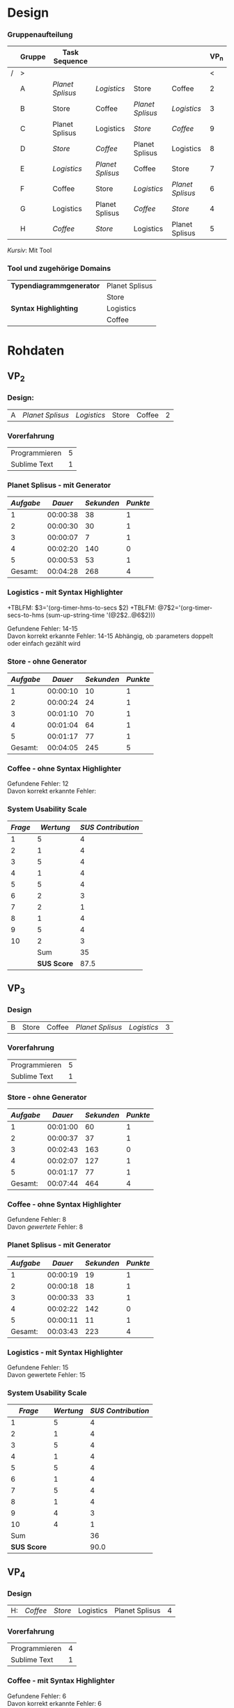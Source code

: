 #+LATEX_CLASS: article
#+OPTIONS: author:nil toc:nil num:nil
#+LaTeX_CLASS_OPTIONS: [a4paper,12pt]
#+LaTeX_HEADER: \usepackage[]{keystroke}
#+LaTeX_HEADER: \pagenumbering{gobble}
#+LATEX_HEADER: \usepackage[ngerman]{babel}
#+LANGUAGE: de
#+TITLE: 
#+DATE: 
#+BABEL: :session *R* :cache yes :results output graphics :exports both :tangle yes 

* Design
*** Gruppenaufteilung
#+NAME: order
|   | *Gruppe* | *Task Sequence* |                  |                  |                  | *VP_n* |
|---+----------+------------------+------------------+------------------+------------------+--------|
| / | >        |                  |                  |                  |                  |      < |
|   | A        | /Planet Splisus/ | /Logistics/      | Store            | Coffee           |      2 |
|   | B        | Store            | Coffee           | /Planet Splisus/ | /Logistics/      |      3 |
|   | C        | Planet Splisus   | Logistics        | /Store/          | /Coffee/         |      9 |
|   | D        | /Store/          | /Coffee/         | Planet Splisus   | Logistics        |      8 |
|   | E        | /Logistics/      | /Planet Splisus/ | Coffee           | Store            |      7 |
|   | F        | Coffee           | Store            | /Logistics/      | /Planet Splisus/ |      6 |
|   | G        | Logistics        | Planet Splisus   | /Coffee/         | /Store/          |      4 |
|   | H        | /Coffee/         | /Store/          | Logistics        | Planet Splisus   |      5 |

/Kursiv/: Mit Tool

*** Tool und zugehörige Domains
| *Typendiagrammgenerator* | Planet Splisus |
|                          | Store          |
|--------------------------+----------------|
| *Syntax Highlighting*    | Logistics      |
|                          | Coffee         |

\newpage
* Rohdaten
** Code                                                            :noexport:
#+BEGIN_SRC emacs-lisp
  (defun org-timer-hms-to-secs (hms)
    "Convert h:mm:ss string to an integer time.
        If the string starts with a minus sign, the integer will be negative."
    (if (not (string-match
              "\\([-+]?[0-9]+\\):\\([0-9]\\{2\\}\\):\\([0-9]\\{2\\}\\)"
              hms))
        0
      (let* ((h (string-to-number (match-string 1 hms)))
             (m (string-to-number (match-string 2 hms)))
             (s (string-to-number (match-string 3 hms)))
             (sign (equal (substring (match-string 1 hms) 0 1) "-")))
        (setq h (abs h))
        (* (if sign -1 1) (+ s (* 60 (+ m (* 60 h))))))))
  
  (defun org-timer-secs-to-hms (s)
    "Convert integer S into h:mm:ss.
        If the integer is negative, the string will start with \"-\"."
    (let (sign m h)
      (setq sign (if (< s 0) "-" "")
            s (abs s)
            m (/ s 60) s (- s (* 60 m))
            h (/ m 60) m (- m (* 60 h)))
      (format "%s%d:%02d:%02d" sign h m s)))
    
  (defun apply-to-first (l)
    (org-time-string-to-seconds (first l)))
  
  (defun my-map (fun ls)
    (if ls
        (cons (funcall fun (car ls))
              (my-map fun (cdr ls)))
        (first ls)))
  
  (defun adda (ls)
    (apply '+ (mapcon '1+ ls)))
  
  (defun convert-and-add (x y)
    "Convert y to seconds and add to x"
    (+ (string-to-number x) (org-time-string-to-seconds y)))
  
  (defun sum-up-string-time (ls)
    "Convert a list of h:mm:ss to seconds, add the seconds
        and reconvert to h:mm:ss"
    (if ls
        (+ (org-time-string-to-seconds (car ls))
           (sum-up-string-time (cdr ls)))
      0))
  
  (defun mean (&rest ls)
    "Calculate the mean of a list of numbers"
    (/ (* (apply '+ ls) 1.0)
       (length ls)))
  
  
        
#+End_SRC

#+RESULTS:
: mean
** Template                                                        :noexport:
*** Design:
| X: | /Planet Splisus/ | /Logistics/ | /Store/ | /Coffee/ |

*** Planet Splisus - mit/ohne Generator
| /Aufgabe/ | /Dauer/ | /Sekunden/ | /Punkte/ | Kommentar |
|-----------+---------+------------+----------+-----------|
|         1 |         |          0 |          |           |
|         2 |         |          0 |          |           |
|         3 |         |          0 |          |           |
|         4 |         |          0 |          |           |
|         5 |         |          0 |          |           |
|-----------+---------+------------+----------+-----------|
| /Gesamt/: |         |          0 |        0 |           |
#+TBLFM: $3=$2;t
#+TBLFM: @7$2=vsum(@2$2..@6$2);T
#+TBLFM: @7$3='(+ @2$3..@6$3);N
#+TBLFM: @7$4='(+ @2$4..@6$4);N
*** Logistics - mit/ohne Syntax Highlighter

Gefundene Fehler:  \\
Davon korrekt erkannte Fehler:

*** Store - mit/ohne Generator
| /Aufgabe/ | /Dauer/ | /Sekunden/ | /Punkte/ | Kommentar |
|-----------+---------+------------+----------+-----------|
|         1 |         |          0 |          |           |
|         2 |         |          0 |          |           |
|         3 |         |          0 |          |           |
|         4 |         |          0 |          |           |
|         5 |         |          0 |          |           |
|-----------+---------+------------+----------+-----------|
| /Gesamt/: |         |          0 |        0 |           |
#+TBLFM: $3=$2;t
#+TBLFM: @7$2=vsum(@2$2..@6$2);T
#+TBLFM: @7$3='(+ @2$3..@6$3);N
#+TBLFM: @7$4='(+ @2$4..@6$4);N
*** Coffee - mit/ohne Syntax Highlighter

Gefundene Fehler: \\
Davon korrekt erkannte Fehler: 

*** System Usability Scale

#+PLOT: :title "SUS" :with histograms
|     /Frage/ | /Wertung/ | /SUS Contribution/ |
|-------------+-----------+--------------------|
|           1 |           |                 -1 |
|           2 |           |                  5 |
|           3 |           |                 -1 |
|           4 |           |                  5 |
|           5 |           |                 -1 |
|           6 |           |                  5 |
|           7 |           |                 -1 |
|           8 |           |                  5 |
|           9 |           |                 -1 |
|          10 |           |                  5 |
|-------------+-----------+--------------------|
|         Sum |           |                  4 |
| *SUS Score* |           |                10. |
#+TBLFM: @2$3=@2$2-1::@3$3=5-@3$2::@4$3=@4$2-1::@5$3=5-@5$2::@6$3=@6$2-1::@7$3=5-@7$2::@8$3=@8$2-1::@9$3=5-@9$2::@10$3=@10$2-1::@11$3=5-@11$2::@12$3=vsum(@2$3..@11$3)::@13$3=@12*2.5
\newpage
 :exports none
** VP_2
*** Design:
| A | /Planet Splisus/ | /Logistics/ | Store | Coffee | 2 |

*** Vorerfahrung
| Programmieren | 5 |
| Sublime Text  | 1 |

*** Planet Splisus - mit Generator

#+NAME: vp2-splisus-tool
| /Aufgabe/ |  /Dauer/ | /Sekunden/ | /Punkte/ |
|-----------+----------+------------+----------|
|         1 | 00:00:38 |         38 |        1 |
|         2 | 00:00:30 |         30 |        1 |
|         3 | 00:00:07 |          7 |        1 |
|         4 | 00:02:20 |        140 |        0 |
|         5 | 00:00:53 |         53 |        1 |
|-----------+----------+------------+----------|
|   Gesamt: | 00:04:28 |        268 |        4 |
#+TBLFM: $3=$2;t
#+TBLFM: @7$2=vsum(@2$2..@6$2);T
#+TBLFM: @7$3='(+ @2$3..@6$3);N
#+TBLFM: @7$4='(+ @2$4..@6$4);N

*** Logistics - mit Syntax Highlighter

+TBLFM: $3='(org-timer-hms-to-secs $2)
+TBLFM: @7$2='(org-timer-secs-to-hms (sum-up-string-time '(@2$2..@6$2)))

Gefundene Fehler: 14-15 \\
Davon korrekt erkannte Fehler: 14-15
Abhängig, ob :parameters doppelt oder einfach gezählt wird

*** Store - ohne Generator
#+NAME: vp2-store-no-tool
| /Aufgabe/ |  /Dauer/ | /Sekunden/ | /Punkte/ |
|-----------+----------+------------+----------|
|         1 | 00:00:10 |         10 |        1 |
|         2 | 00:00:24 |         24 |        1 |
|         3 | 00:01:10 |         70 |        1 |
|         4 | 00:01:04 |         64 |        1 |
|         5 | 00:01:17 |         77 |        1 |
|-----------+----------+------------+----------|
|   Gesamt: | 00:04:05 |        245 |        5 |
#+TBLFM: $3=$2;t
#+TBLFM: @7$2=vsum(@2$2..@6$2);T
#+TBLFM: @7$3='(+ @2$3..@6$3);N
#+TBLFM: @7$4='(+ @2$4..@6$4);N

*** Coffee - ohne Syntax Highlighter

Gefundene Fehler: 12 \\
Davon korrekt erkannte Fehler: 

*** System Usability Scale

#+PLOT: :title "SUS" :with histograms
| /Frage/ |   /Wertung/ | /SUS Contribution/ |
|---------+-------------+--------------------|
|       1 |           5 |                  4 |
|       2 |           1 |                  4 |
|       3 |           5 |                  4 |
|       4 |           1 |                  4 |
|       5 |           5 |                  4 |
|       6 |           2 |                  3 |
|       7 |           2 |                  1 |
|       8 |           1 |                  4 |
|       9 |           5 |                  4 |
|      10 |           2 |                  3 |
|---------+-------------+--------------------|
|         |         Sum |                 35 |
|         | *SUS Score* |               87.5 |
#+TBLFM: @12$3=vsum(@2$3..@11$3);N::@13$3=@12$3*2.5::$3='(if (oddp $1) (- $2 1) (- 5 $2));N

\newpage

** VP_3
*** Design
| B | Store | Coffee | /Planet Splisus/ | /Logistics/ | 3 |
*** Vorerfahrung
| Programmieren | 5 |
| Sublime Text  | 1 |

*** Store - ohne Generator
#+NAME: vp3-store-no-tool
| /Aufgabe/ |  /Dauer/ | /Sekunden/ | /Punkte/ |
|-----------+----------+------------+----------|
|         1 | 00:01:00 |         60 |        1 |
|         2 | 00:00:37 |         37 |        1 |
|         3 | 00:02:43 |        163 |        0 |
|         4 | 00:02:07 |        127 |        1 |
|         5 | 00:01:17 |         77 |        1 |
|-----------+----------+------------+----------|
|   Gesamt: | 00:07:44 |        464 |        4 |
#+TBLFM: $3=$2;t
#+TBLFM: @7$2=vsum(@2$2..@6$2);T
#+TBLFM: @7$3='(+ @2$3..@6$3);N
#+TBLFM: @7$4='(+ @2$4..@6$4);N

*** Coffee - ohne Syntax Highlighter
Gefundene Fehler: 8 \\
Davon /gewertete/ Fehler: 8

*** Planet Splisus - mit Generator
#+NAME: vp3-splisus-tool
| /Aufgabe/ |  /Dauer/ | /Sekunden/ | /Punkte/ |
|-----------+----------+------------+----------|
|         1 | 00:00:19 |         19 |        1 |
|         2 | 00:00:18 |         18 |        1 |
|         3 | 00:00:33 |         33 |        1 |
|         4 | 00:02:22 |        142 |        0 |
|         5 | 00:00:11 |         11 |        1 |
|-----------+----------+------------+----------|
|   Gesamt: | 00:03:43 |        223 |        4 |
#+TBLFM: $3=$2;t
#+TBLFM: @7$2=vsum(@2$2..@6$2);T
#+TBLFM: @7$3='(+ @2$3..@6$3);N
#+TBLFM: @7$4='(+ @2$4..@6$4);N

*** Logistics - mit Syntax Highlighter
Gefundene Fehler: 15 \\
Davon gewertete Fehler: 15
\newpage
*** System Usability Scale

#+PLOT: :title "SUS" :with histograms
|     /Frage/ | /Wertung/ | /SUS Contribution/ |
|-------------+-----------+--------------------|
|           1 |         5 |                  4 |
|           2 |         1 |                  4 |
|           3 |         5 |                  4 |
|           4 |         1 |                  4 |
|           5 |         5 |                  4 |
|           6 |         1 |                  4 |
|           7 |         5 |                  4 |
|           8 |         1 |                  4 |
|           9 |         4 |                  3 |
|          10 |         4 |                  1 |
|-------------+-----------+--------------------|
|         Sum |           |                 36 |
| *SUS Score* |           |               90.0 |
#+TBLFM: @12$3='(+ @2$3..@11$3);N::@13$3='(* 2.5 @12$3);N::$3='(if (oddp $1) (- $2 1) (- 5 $2));N

\newpage
** VP_4
*** Design

| H: | /Coffee/ | /Store/ | Logistics | Planet Splisus | 4 |
*** Vorerfahrung
| Programmieren | 4 |
| Sublime Text  | 1 |
*** Coffee - mit Syntax Highlighter
Gefundene Fehler: 6\\
Davon korrekt erkannte Fehler: 6

*** Store - mit Generator
#+NAME: vp4-store-tool
| /Aufgabe/ |  /Dauer/ | /Sekunden/ | /Punkte/ |
|-----------+----------+------------+----------|
|         1 | 00:00:19 |         19 |        1 |
|         2 | 00:00:15 |         15 |        1 |
|         3 | 00:01:01 |         61 |        1 |
|         4 | 00:02:28 |        148 |        1 |
|         5 | 00:01:07 |         67 |        1 |
|-----------+----------+------------+----------|
|   Gesamt: | 00:05:10 |        310 |        5 |
#+TBLFM: $3=$2;t
#+TBLFM: @7$2=vsum(@2$2..@6$2);T
#+TBLFM: @7$3='(+ @2$3..@6$3);N
#+TBLFM: @7$4='(+ @2$4..@6$4);N

*** Logistics - ohne Syntax Highlighter
Gefundene Fehler: 5 \\
Davon korrekt erkannte Fehler: 5

*** Planet Splisus - ohne Generator
#+NAME: vp4-splisus-no-tool
| /Aufgabe/ |  /Dauer/ | /Sekunden/ | /Punkte/ |
|-----------+----------+------------+----------|
|         1 | 00:00:35 |         35 |        1 |
|         2 | 00:02:04 |        124 |        1 |
|         3 | 00:00:28 |         28 |        1 |
|         4 | 00:01:26 |         86 |        1 |
|         5 | 00:00:56 |         56 |        1 |
|-----------+----------+------------+----------|
|   Gesamt: | 00:05:29 |        329 |        5 |
#+TBLFM: $3=$2;t
#+TBLFM: @7$2=vsum(@2$2..@6$2);T
#+TBLFM: @7$3='(+ @2$3..@6$3);N
#+TBLFM: @7$4='(+ @2$4..@6$4);N

*** System Usability Scale

#+PLOT: :title "SUS" :with histograms
|     /Frage/ | /Wertung/ | /SUS Contribution/ |
|-------------+-----------+--------------------|
|           1 |         5 |                  4 |
|           2 |         1 |                  4 |
|           3 |         4 |                  3 |
|           4 |         1 |                  4 |
|           5 |         5 |                  4 |
|           6 |         2 |                  3 |
|           7 |         5 |                  4 |
|           8 |         1 |                  4 |
|           9 |         4 |                  3 |
|          10 |         2 |                  3 |
|-------------+-----------+--------------------|
|         Sum |           |                 36 |
| *SUS Score* |           |             #ERROR |

#+TBLFM: @2$3=@2$2-1::@3$3=5-@3$2::@4$3=@4$2-1::@5$3=5-@5$2::@6$3=@6$2-1::@7$3=5-@7$2::@8$3=@8$2-1::@9$3=5-@9$2::@10$3=@10$2-1::@11$3=5-@11$2::@13$3=(* 2.5 @12$3)

\newpage
** VP_5
*** Design
| H | /Coffee/ | /Store/ | Logistics | Planet Splisus | 5 |
*** Vorerfahrung
| Programmieren | 5 |
| Sublime Text  | 1 |

*** Coffee - mit Syntax Highlighter
Gefundene Fehler: 9\\
Davon korrekt erkannte Fehler: 8
\newpage

*** Store - mit Generator
#+NAME: vp5-store-tool
| /Aufgabe/ |  /Dauer/ | /Sekunden/ | /Punkte/ | Kommentar             |
|-----------+----------+------------+----------+-----------------------|
|         1 | 00:00:33 |         33 |        1 |                       |
|         2 | 00:00:46 |         46 |        1 |                       |
|         3 | 00:00:37 |         37 |        0 |                       |
|         4 | 00:00:48 |         48 |        1 | unrealistisch schnell |
|         5 | 00:02:59 |        179 |        1 |                       |
|-----------+----------+------------+----------+-----------------------|
| /Gesamt/: | 00:05:43 |        343 |        4 |                       |
#+TBLFM: $3=$2;t
#+TBLFM: @7$2=vsum(@2$2..@6$2);T
#+TBLFM: @7$3='(+ @2$3..@6$3);N
#+TBLFM: @7$4='(+ @2$4..@6$4);N

*** Logistics - ohne Syntax Highlighter
Gefundene Fehler: 8\\
Davon korrekt erkannte Fehler: 8

*** Planet Splisus - ohne Generator
#+NAME: vp5-splisus-no-tool
| /Aufgabe/ |  /Dauer/ | /Sekunden/ | /Punkte/ | Kommentar             |
|-----------+----------+------------+----------+-----------------------|
|         1 | 00:00:50 |         50 |        1 |                       |
|         2 | 00:00:22 |         22 |        1 |                       |
|         3 | 00:00:36 |         36 |        1 |                       |
|         4 | 00:00:34 |         34 |        1 | unrealistisch schnell |
|         5 | 00:02:53 |        173 |        1 |                       |
|-----------+----------+------------+----------+-----------------------|
| /Gesamt/: | 00:05:15 |        315 |        5 |                       |
#+TBLFM: $3=$2;t
#+TBLFM: @7$2=vsum(@2$2..@6$2);T
#+TBLFM: @7$3='(+ @2$3..@6$3);N
#+TBLFM: @7$4='(+ @2$4..@6$4);N
\newpage
** VP_6
*** Design:
| F | Coffee | Store | /Logistics/ | /Planet Splisus/ | 6 |

*** Vorerfahrung
| Programmieren | 3 |
| Sublime Text  | 1 |

*** Coffee - ohne Syntax Highlighter

Gefundene Fehler: 9\\
Davon korrekt erkannte Fehler: 8

*** Store - ohne Generator
#+NAME: vp6-store-no-tool
| /Aufgabe/ |  /Dauer/ | /Sekunden/ | /Punkte/ | Kommentar             |
|-----------+----------+------------+----------+-----------------------|
|         1 | 00:00:15 |         15 |        1 |                       |
|         2 | 00:00:32 |         32 |        1 |                       |
|         3 | 00:04:58 |        298 |        1 |                       |
|         4 | 00:02:04 |        124 |        0 | Zeile hat gefehlt     |
|         5 | 00:01:25 |         85 |        1 | + 5 Sek. wg. Stoppuhr |
|-----------+----------+------------+----------+-----------------------|
| /Gesamt/: | 00:09:09 |        549 |        0 |                       |
#+TBLFM: $3=$2;t
#+TBLFM: @7$2=vsum(@2$2..@6$2);T
#+TBLFM: @7$3='(+ @2$3..@6$3);N
#+TBLFM: @7$4='(+ @2$4..@6$4);N

*** Logistics - mit Syntax Highlighter

Gefundene Fehler:  8\\
Davon korrekt erkannte Fehler: 7

*** Planet Splisus - mit Generator
#+NAME: vp6-splisus-tool
| /Aufgabe/ |  /Dauer/ | /Sekunden/ | /Punkte/ | Kommentar |
|-----------+----------+------------+----------+-----------|
|         1 | 00:00:14 |         14 |        1 |           |
|         2 | 00:00:35 |         35 |        1 |           |
|         3 | 00:00:33 |         33 |        1 |           |
|         4 | 00:00:34 |         34 |        0 |           |
|         5 | 00:00:34 |         34 |        1 |           |
|-----------+----------+------------+----------+-----------|
| /Gesamt/: | 00:02:30 |        150 |        4 |           |
#+TBLFM: $3=$2;t
#+TBLFM: @7$2=vsum(@2$2..@6$2);T
#+TBLFM: @7$3='(+ @2$3..@6$3);N
#+TBLFM: @7$4='(+ @2$4..@6$4);N

*** System Usability Scale

#+PLOT: :title "SUS" :with histograms
|     /Frage/ | /Wertung/ | /SUS Contribution/ |
|-------------+-----------+--------------------|
|           1 |         4 |                  3 |
|           2 |         1 |                  4 |
|           3 |         4 |                  3 |
|           4 |         2 |                  3 |
|           5 |         4 |                  3 |
|           6 |         1 |                  4 |
|           7 |         5 |                  4 |
|           8 |         1 |                  4 |
|           9 |         4 |                  3 |
|          10 |         3 |                  2 |
|-------------+-----------+--------------------|
|         Sum |           |                 33 |
| *SUS Score* |           |               82.5 |
#+TBLFM: @12$3=vsum(@2$3..@11$3);N::@13$3=@12$3*2.5::$3='(if (oddp $1) (- $2 1) (- 5 $2));N
\newpage

** VP_7
*** Design:
| E | /Logistics/ | /Planet Splisus/ | Coffee | Store | 7 |

*** Logistics - mit Syntax Highlighter

Gefundene Fehler: 9  \\
Davon korrekt erkannte Fehler: 9
*** Planet Splisus - mit Generator

#+NAME: vp7-splisus-tool
| /Aufgabe/ |  /Dauer/ | /Sekunden/ | /Punkte/ | Kommentar |
|-----------+----------+------------+----------+-----------|
|         1 | 00:00:15 |         15 |        1 |           |
|         2 | 00:00:25 |         25 |        1 |           |
|         3 | 00:00:36 |         36 |        1 |           |
|         4 | 00:01:32 |         92 |        0 |           |
|         5 | 00:00:25 |         25 |        1 |           |
|-----------+----------+------------+----------+-----------|
| /Gesamt/: | 00:03:13 |        193 |        4 |           |
#+TBLFM: $3=$2;t
#+TBLFM: @7$2=vsum(@2$2..@6$2);T
#+TBLFM: @7$3='(+ @2$3..@6$3);N
#+TBLFM: @7$4='(+ @2$4..@6$4);N

*** Coffee - ohne Syntax Highlighter

Gefundene Fehler: 7 \\
Davon korrekt erkannte Fehler: 7 

*** Store - ohne Generator

| Typendiagramm | 00:02:20 | 140 | 1 |   |

#+NAME: vp7-store-no-tool
|     /Aufgabe/ |  /Dauer/ | /Sekunden/ | /Punkte/ | Kommentar |
|---------------+----------+------------+----------+-----------|
|             1 | 00:01:11 |         71 |        1 |           |
|             2 | 00:00:36 |         36 |        1 |           |
|             3 | 00:01:59 |        119 |        1 |           |
|             4 | 00:03:13 |        193 |        1 |           |
|             5 | 00:00:46 |         46 |        1 |           |
|---------------+----------+------------+----------+-----------|
|     /Gesamt/: | 00:10:05 |        605 |        0 |           |
#+TBLFM: $3=$2;t
#+TBLFM: @8$2=vsum(@2$2..@7$2);T
#+TBLFM: @8$3='(+ @2$3..@7$3);N
#+TBLFM: @8$4='(+ @2$4..@7$4);N

*** System Usability Scale

#+NAME:
#+PLOT: :title "SUS" :with histograms
| /Frage/ |   /Wertung/ | /SUS Contribution/ |
|---------+-------------+--------------------|
|       1 |           5 |                  4 |
|       2 |           2 |                  3 |
|       3 |           5 |                  4 |
|       4 |           1 |                  4 |
|       5 |           5 |                  4 |
|       6 |           2 |                  3 |
|       7 |           5 |                  4 |
|       8 |           1 |                  4 |
|       9 |           4 |                  3 |
|      10 |           1 |                  4 |
|---------+-------------+--------------------|
|         |         Sum |                 37 |
|         | *SUS Score* |               92.5 |
#+TBLFM: @12$3=vsum(@2$3..@11$3);N::@13$3=@12$3*2.5::$3='(if (oddp $1) (- $2 1) (- 5 $2));N


\newpage

** VP_8
*** Design:
| D | /Store/ | /Coffee/ | Planet Splisus | Logistics | 8 |

*** Store - mit Generator

#+NAME: vp8-store-tool
| /Aufgabe/ |  /Dauer/ | /Sekunden/ | /Punkte/ | Kommentar                    |
|-----------+----------+------------+----------+------------------------------|
|         1 | 00:00:36 |         36 |        1 |                              |
|         2 | 00:00:20 |         20 |        1 |                              |
|         3 | 00:05:23 |        323 |        1 | Verwirrung wg. Fragestellung |
|         4 | 00:03:33 |        213 |        1 |                              |
|         5 | 00:00:44 |         44 |        1 |                              |
|-----------+----------+------------+----------+------------------------------|
| /Gesamt/: | 00:10:36 |        636 |        0 |                              |
#+TBLFM: $3=$2;t
#+TBLFM: @7$2=vsum(@2$2..@6$2);T
#+TBLFM: @7$3='(+ @2$3..@6$3);N
#+TBLFM: @7$4='(+ @2$4..@6$4);N
*** Coffee - mit Syntax Highlighter

Gefundene Fehler: 11\\
Davon korrekt erkannte Fehler: 10

*** Planet Splisus - ohne Generator

#+NAME: vp8-splisus-no-tool
| /Aufgabe/ |  /Dauer/ | /Sekunden/ | /Punkte/ | Kommentar |
|-----------+----------+------------+----------+-----------|
|         1 | 00:01:56 |        116 |        1 |           |
|         2 | 00:02:22 |        142 |        1 |           |
|         3 | 00:01:22 |         82 |        1 |           |
|         4 | 00:03:14 |        194 |        0 |           |
|         5 | 00:01:32 |         92 |        1 |           |
|-----------+----------+------------+----------+-----------|
| /Gesamt/: | 00:10:26 |        626 |        0 |           |
#+TBLFM: $3=$2;t
#+TBLFM: @7$2=vsum(@2$2..@6$2);T
#+TBLFM: @7$3='(+ @2$3..@6$3);N
#+TBLFM: @7$4='(+ @2$4..@6$4);N
*** System Usability Scale

#+PLOT: :title "SUS" :with histograms
| /Frage/ |   /Wertung/ | /SUS Contribution/ |
|---------+-------------+--------------------|
|       1 |           5 |                  4 |
|       2 |           1 |                  4 |
|       3 |           4 |                  3 |
|       4 |           2 |                  3 |
|       5 |           4 |                  3 |
|       6 |           1 |                  4 |
|       7 |           4 |                  3 |
|       8 |           1 |                  4 |
|       9 |           4 |                  3 |
|      10 |           1 |                  4 |
|---------+-------------+--------------------|
|         |         Sum |                 35 |
|         | *SUS Score* |               87.5 |
#+TBLFM: @12$3=vsum(@2$3..@11$3);N::@13$3=@12$3*2.5::$3='(if (oddp $1) (- $2 1) (- 5 $2));N
\newpage

** VP_9

*** Design:
| C | Planet Splisus | Logistics | /Store/ | /Coffee/ | 9 |

*** Planet Splisus - ohne Generator

#+NAME: vp9-splisus-no-tool
| /Aufgabe/ | /Dauer/ | /Sekunden/ | /Punkte/ | Kommentar |
|-----------+---------+------------+----------+-----------|
|         1 |         |         30 |     1    |           |
|         2 |         |         30 |     1    |           |
|         3 |         |         30 |     1    |           |
|         4 |         |        200 |     1    |           |
|         5 |         |         30 |     1    |           |
|-----------+---------+------------+----------+-----------|
| /Gesamt/: |         |          0 |        0 |           |
#+TBLFM: $3=$2;t
#+TBLFM: @7$2=vsum(@2$2..@6$2);T
#+TBLFM: @7$3='(+ @2$3..@6$3);N
#+TBLFM: @7$4='(+ @2$4..@6$4);N
*** Logistics - ohne Syntax Highlighter

Gefundene Fehler:  \\
Davon korrekt erkannte Fehler:

*** Store - mit Generator
#+NAME: vp9-store-tool
| /Aufgabe/ | /Dauer/ | /Sekunden/ | /Punkte/ | Kommentar |
|-----------+---------+------------+----------+-----------|
|         1 |         |          0 |          |           |
|         2 |         |          0 |          |           |
|         3 |         |          0 |          |           |
|         4 |         |          0 |          |           |
|         5 |         |          0 |          |           |
|-----------+---------+------------+----------+-----------|
| /Gesamt/: |         |          0 |        0 |           |
#+TBLFM: $3=$2;t
#+TBLFM: @7$2=vsum(@2$2..@6$2);T
#+TBLFM: @7$3='(+ @2$3..@6$3);N
#+TBLFM: @7$4='(+ @2$4..@6$4);N
*** Coffee - mit Syntax Highlighter

Gefundene Fehler: \\
Davon korrekt erkannte Fehler: 

*** System Usability Scale
#+PLOT: :title "SUS" :with histograms
| /Frage/ | /Wertung/   | /SUS Contribution/ |
|---------+-------------+--------------------|
|       1 |             |                 -1 |
|       2 |             |                  5 |
|       3 |             |                 -1 |
|       4 |             |                  5 |
|       5 |             |                 -1 |
|       6 |             |                  5 |
|       7 |             |                 -1 |
|       8 |             |                  5 |
|       9 |             |                 -1 |
|      10 |             |                  5 |
|---------+-------------+--------------------|
|         | Sum         |                 20 |
|         | *SUS Score* |                50. |
#+TBLFM: @12$3=vsum(@2$3..@11$3);N::@13$3=@12$3*2.5::$3='(if (oddp $1) (- $2 1) (- 5 $2));N
\newpage   

* Auswertung

#+CAPTION: Planet Splisus
|                              |         |       Task |            |            |                 |            |
|                              |         |          1 |          2 |          3 |               4 |          5 |
| /                            |         |          < |          < |          < |               < |          < |
|------------------------------+---------+------------+------------+------------+-----------------+------------|
| Mean time to failure         | tool    | No failure | No failure | No failure |              99 | No failure |
|                              | no tool | No failure | No failure | No failure |             194 | No failure |
|                              | diff    |          0 |          0 |          0 |             -95 |          0 |
|------------------------------+---------+------------+------------+------------+-----------------+------------|
| Average task completion time | tool    |         20 |         26 |         23 | No right answer |         27 |
|                              | no tool |         50 |         58 |         40 |              84 |         72 |
|                              | diff    |        -25 |        -31 |        -25 |             -84 |        -40 |
|------------------------------+---------+------------+------------+------------+-----------------+------------|
| Average Total Task Time      | tool    |         20 |         26 |         23 |              89 |         27 |
|                              | no tool |         50 |         58 |         40 |             103 |         72 |
|                              | diff    |        -30 |        -32 |        -17 |             -14 |        -45 |
#+TBLFM: @10$3..@10$7= round(vgmean(subscr(remote(vp2-splisus-tool,@2$3..@6$3), $# - 2), subscr(remote(vp3-splisus-tool,@2$3..@6$3), $# - 2), subscr(remote(vp6-splisus-tool,@2$3..@6$3), $# - 2), subscr(remote(vp7-splisus-tool,@2$3..@6$3), $# - 2)))
#+TBLFM: @11$3..@11$7=  round(vgmean(subscr(remote(vp4-splisus-no-tool,@2$3..@6$3), $# - 2), subscr(remote(vp5-splisus-no-tool,@2$3..@6$3), $# - 2), subscr(remote(vp8-splisus-no-tool,@2$3..@6$3), $# - 2), subscr(remote(vp9-splisus-no-tool,@2$3..@6$3), $# - 2)))
#+TBLFM: @12$3..@12$7='(- @-2 @-1);N::@9$3..@9$7='(- @-2 @-1);N::@6$3..@6$7='(- @-2 @-1);N
#+TBLFM: @11$1=string ("")::@11$2=string ("diff")::@8$1=string ("")::@8$2=string ("diff")::@5$1=string ("")::@5$2=string ("diff")
#+TBLFM: @7$3..@7$7= round(vgmean(if(subscr(remote(vp2-splisus-tool,@2$4..@6$4), $# - 2) == 0, "", subscr(remote(vp2-splisus-tool,@2$3..@6$3), $# - 2)), if(subscr(remote(vp3-splisus-tool,@2$4..@6$4), $# -2) == 0, "", subscr(remote(vp3-splisus-tool,@2$3..@6$3), $# - 2)), if(subscr(remote(vp6-splisus-tool,@2$4..@6$4), $# -2) == 0, "", subscr(remote(vp6-splisus-tool,@2$3..@6$3), $# - 2)), if(subscr(remote(vp7-splisus-tool,@2$4..@6$4), $# - 2) == 0, "", subscr(remote(vp7-splisus-tool,@2$3..@6$3), $# - 2)))
#+TBLFM: @4$3..@4$7= round(vgmean(if(subscr(remote(vp2-splisus-tool,@2$4..@6$4), $# - 2) == 1, "", subscr(remote(vp2-splisus-tool,@2$3..@6$3), $# - 2)), if(subscr(remote(vp3-splisus-tool,@2$4..@6$4), $# -2) == 1, "", subscr(remote(vp3-splisus-tool,@2$3..@6$3), $# - 2)), if(subscr(remote(vp6-splisus-tool,@2$4..@6$4), $# -2) == 1, "", subscr(remote(vp6-splisus-tool,@2$3..@6$3), $# - 2)), if(subscr(remote(vp7-splisus-tool,@2$4..@6$4), $# - 2) == 1, "", subscr(remote(vp7-splisus-tool,@2$3..@6$3), $# - 2)))
#+TBLFM: @8$3..@8$7= round(vgmean(if(subscr(remote(vp4-splisus-no-tool,@2$4..@6$4), $# - 2) == 0, "", subscr(remote(vp4-splisus-no-tool,@2$3..@6$3), $# - 2)), if(subscr(remote(vp5-splisus-no-tool,@2$4..@6$4), $# -2) == 0, "", subscr(remote(vp5-splisus-no-tool,@2$3..@6$3), $# - 2)), if(subscr(remote(vp8-splisus-no-tool,@2$4..@6$4), $# -2) == 0, "", subscr(remote(vp8-splisus-no-tool,@2$3..@6$3), $# - 2)), if(subscr(remote(vp9-splisus-no-tool,@2$4..@6$4), $# - 2) == 0, "", subscr(remote(vp9-splisus-no-tool,@2$3..@6$3), $# - 2)))
#+TBLFM: @5$3..@5$7= round(vgmean(if(subscr(remote(vp4-splisus-no-tool,@2$4..@6$4), $# - 2) == 1, "", subscr(remote(vp4-splisus-no-tool,@2$3..@6$3), $# - 2)), if(subscr(remote(vp5-splisus-no-tool,@2$4..@6$4), $# -2) == 1, "", subscr(remote(vp5-splisus-no-tool,@2$3..@6$3), $# - 2)), if(subscr(remote(vp8-splisus-no-tool,@2$4..@6$4), $# -2) == 1, "", subscr(remote(vp8-splisus-no-tool,@2$3..@6$3), $# - 2)), if(subscr(remote(vp9-splisus-no-tool,@2$4..@6$4), $# - 2) == 1, "", subscr(remote(vp9-splisus-no-tool,@2$3..@6$3), $# - 2)))



#+NAME: gmean
#+BEGIN_SRC R
  
  ### Define geometric mean
  gmean <- function(x) {
  return(exp(mean(log(x))))
  }
 
#+END_SRC

#+RESULTS: gmean


#+NAME: splisus-tasks
#+HEADER: :var vp2.splisus.tool=vp2-splisus-tool vp3.splisus.tool=vp3-splisus-tool vp6.splisus.tool=vp6-splisus-tool vp7.splisus.tool=vp7-splisus-tool
#+HEADER: :var vp9.splisus.no.tool=vp9-splisus-no-tool vp8.splisus.no.tool=vp8-splisus-no-tool vp5.splisus.no.tool=vp5-splisus-no-tool vp4.splisus.no.tool=vp4-splisus-no-tool
#+BEGIN_SRC R :results output graphics :file graphy.png
library(ggplot2)
library(reshape)
df = melt(data.frame(Yes=c(2, 10, 7, 9, 12), No=c(3, 20, 55, 88, 9), 
          Task=c("1", "2", "3", "4", "5")),
          variable_name="Diagram")

head(df)

ggplot(df, aes(Task,value, fill=Diagram)) + 
       geom_bar(position="dodge") + 
       geom_errorbar(aes(ymin=10, ymax=20), width=.1)
#+END_SRC

#+RESULTS: splisus-tasks
[[file:graphy.png]]


#+BEGIN_SRC R :results output
a<-c("a","b","c")
str(a)
#+END_SRC

#+RESULTS:
:  chr [1:3] "a" "b" "c"


#+NAME: times
| tool | task | time |  cr | ci.low | ci.high |
|------+------+------+-----+--------+---------|
| Yes  |    1 |   20 |   1 |    9.6 |    40.8 |
| Yes  |    2 |   27 |   1 |      7 |      50 |
| Yes  |    3 |   15 |   1 |      9 |      50 |
| Yes  |    4 |    0 |   0 |      0 |      50 |
| Yes  |    5 |   32 |   1 |      2 |      50 |
| No   |    1 |   50 |   1 |     19 |     130 |
| No   |    2 |   58 |   1 |      3 |      50 |
| No   |    3 |   40 |   1 |      2 |      50 |
| No   |    4 |   84 | 0.5 |      8 |      50 |
| No   |    5 |   72 |   1 |      9 |      50 |


#+name: r-with-ggplot2
#+begin_src R :file a.png :results output graphics :var splisus=times
# Create a simple example dataset

library(ggplot2)

#splisus <- read.csv(file="/home/pold/Desktop/time.csv",head=TRUE,sep=",")

ggplot(splisus, aes(x=task, y=time,fill=tool)) + 
    geom_bar(position=position_dodge(), stat="identity") +   
 stat_summary(fun.data="mean_cl_boot", geom="point", size=1.1)  +
    geom_text(aes(label = paste(cr * 100, "%", sep = ""), x = task, y = 3), size = 3,
    #vjust = -0.2,
    position = position_dodge(width=0.9)) +
    geom_errorbar(aes(ymin=ci.low, ymax=ci.high),
                  size=.3,    # Thinner lines
                  width=.2,
                  position=position_dodge(0.9)) +
    xlab("Task") +
    ylab("Seconds") +
    # Possibly use scale_x_discrete
    scale_fill_hue(name="With diagram\n(myPDDL-dia)",  # Legend label, use darker colors
                   breaks=c("No", "Yes"),
                   labels=c("No", "Yes")) +
    ggtitle("Task Completion Time (Geometric Mean)\nfor Planet Splisus per Subtask ") +
    scale_y_continuous(breaks=0:30*5) +
    theme_bw()
    
#+end_src

#+RESULTS: r-with-ggplot2
[[file:a.png]]

#+begin_src R  :file a.png :results output graphics
  x <- rnorm(10)
  summary(x)
  y <- rnorm(10)
  plot(x, y)
#+end_src

#+RESULTS:
[[file:a.png]]

#+BEGIN_SRC R :results output
heisenberg <- read.csv(file="/home/pold/Desktop/time.csv",head=TRUE,sep=",")
heisenberg
#+END_SRC

#+RESULTS:
#+begin_example
   Tool Task Seconds ci
1   Yes    1      20  5
2   Yes    2      30  7
3   Yes    3      40  9
4   Yes    4      50  5
5   Yes    5      30  2
6    No    1      50  4
7    No    2      50  3
8    No    3      60  2
9    No    4      60  8
10   No    5      80  9
#+end_example

#+BEGIN_SRC R :results output graphics :file outy.png
library(ggplot2)
summarySE <- function(data=NULL, measurevar, groupvars=NULL, na.rm=FALSE,
                      conf.interval=.95, .drop=TRUE) {
    require(plyr)

    # New version of length which can handle NA's: if na.rm==T, don't count them
    length2 <- function (x, na.rm=FALSE) {
        if (na.rm) sum(!is.na(x))
        else       length(x)
    }

    # This does the summary. For each group's data frame, return a vector with
    # N, mean, and sd
    datac <- ddply(data, groupvars, .drop=.drop,
      .fun = function(xx, col) {
        c(N    = length2(xx[[col]], na.rm=na.rm),
          mean = mean   (xx[[col]], na.rm=na.rm),
          sd   = sd     (xx[[col]], na.rm=na.rm)
        )
      },
      measurevar
    )

    # Rename the "mean" column    
    datac <- rename(datac, c("mean" = measurevar))

    datac$se <- datac$sd / sqrt(datac$N)  # Calculate standard error of the mean

    # Confidence interval multiplier for standard error
    # Calculate t-statistic for confidence interval: 
    # e.g., if conf.interval is .95, use .975 (above/below), and use df=N-1
    ciMult <- qt(conf.interval/2 + .5, datac$N-1)
    datac$ci <- datac$se * ciMult

    return(datac)
}

df <- ToothGrowth
dfc <- summarySE(df, measurevar="len", groupvars=c("supp","dose"))
dfc2 <- dfc

ggplot(splisus, aes(x=task, y=time, fill=supp)) + 
    geom_bar(position=position_dodge(), stat="identity",
          #   colour="black", # Use black outlines,
          #   size=.3
) +      # Thinner lines
    geom_errorbar(aes(ymin=time-ci, ymax=time+ci),
                  size=.3,    # Thinner lines
                  width=.2,
                  position=position_dodge(.9)) +
    xlab("Task") +
    ylab("Seconds") +
    scale_fill_hue(name="Use of Diagram Generator\n(myPDDL-dia)", # Legend label, use darker colors
                   breaks=c("Yes", "No"),
                   labels=c("Yes", "No")) +
    ggtitle("Average Task Completion Time\nfor Planet Splisus per Subtask ") +
    scale_y_continuous(breaks=0:20*4) +
    theme_bw()

#+END_SRC

#+RESULTS:
[[file:outy.png]]


| Task | Module  | Tool | Obs |  PPC | ATCT   | ATTF | ATTT |
|------+----------+------+-----+------+--------+------+------|
| /    |          | <    |     |      |        |      |      |
|    1 | Splisus  | yes  |   4 | 100% | 30, CI |      |      |
|    1 |          | no   |   4 | 100% |        |      |      |
|      | combined |      |   8 |      |        |      |      |
|      | diff     |      |     |      |        |      |      |
|------+----------+------+-----+------+--------+------+------|
|      |          | yes  |   4 |      |        |      |      |
|      |          | no   |   4 |      |        |      |      |
|------+----------+------+-----+------+--------+------+------|
|      | combined |      |   8 |      |        |      |      |
|      | diff     |      |     |      |        |      |      |
|------+----------+------+-----+------+--------+------+------|
|      |          | yes  |   4 |      |        |      |      |
|      |          | no   |   4 |      |        |      |      |
|------+----------+------+-----+------+--------+------+------|
|      | combined |      |   8 |      |        |      |      |
|      | diff     |      |     |      |        |      |      |
|------+----------+------+-----+------+--------+------+------|
|      |          | yes  |   4 |      |        |      |      |
|      |          | no   |   4 |      |        |      |      |
|------+----------+------+-----+------+--------+------+------|
|      | combined |      |   8 |      |        |      |      |
|      | diff     |      |     |      |        |      |      |
|------+----------+------+-----+------+--------+------+------|
|      |          | yes  |   4 |      |        |      |      |
|      |          | no   |   4 |      |        |      |      |
|------+----------+------+-----+------+--------+------+------|
|      | combined |      |   8 |      |        |      |      |
|------+----------+------+-----+------+--------+------+------|
|      | diff     |      |     |      |        |      |      |
|------+----------+------+-----+------+--------+------+------|









#+NAME: total-task-completion-time-splisus-tools 
#+HEADER: :var vp2.splisus.tool=vp2-splisus-tool vp3.splisus.tool=vp3-splisus-tool vp6.splisus.tool=vp6-splisus-tool vp7.splisus.tool=vp7-splisus-tool
#+BEGIN_SRC R 
  ### Define geometric mean
  gmean <- function(x) {
  return(exp(mean(log(x))))
  }
  ### Get the desired times
  ## Convert string to numbers
  
  vp2.splisus.tool<-as.numeric(vp2.splisus.tool[2:6,3])
  vp3.splisus.tool<-as.numeric(vp3.splisus.tool[2:6,3])
  vp6.splisus.tool<-as.numeric(vp6.splisus.tool[2:6,3])
  vp7.splisus.tool<-as.numeric(vp7.splisus.tool[2:6,3])
  
  ### Create a matrix from column vectors
  mat<-matrix(c(vp2.splisus.tool,vp3.splisus.tool,vp6.splisus.tool,vp7.splisus.tool),nrow=5)
  apply(mat,1,gmean)
#+END_SRC
#+RESULTS: total-task-completion-time-splisus-tools
| 19.7328185798802 |
| 26.2180539751404 |
| 22.8879610186401 |
|  88.801598012187 |
| 26.5321149447106 |

#+TODO: Add vp9 again!!
#+NAME: total-task-completion-time-store-tools 
#+HEADER: :var vp9.store.tool=vp9-store-tool vp8.store.tool=vp8-store-tool vp5.store.tool=vp5-store-tool vp4.store.tool=vp4-store-tool
#+BEGIN_SRC R 
  ### Define geometric mean
  gmean <- function(x) {
  return(exp(mean(log(x))))
  }
  ### Get the desired times
  ## Convert string to numbers
  
#  vp9.store.tool<-as.numeric(vp9.store.tool[2:6,3])
  vp8.store.tool<-as.numeric(vp8.store.tool[2:6,3])
  vp5.store.tool<-as.numeric(vp5.store.tool[2:6,3])
  vp4.store.tool<-as.numeric(vp4.store.tool[2:6,3])
  
  ### Create a matrix from column vectors
# Add VP9 AGAIN!!
  mat<-matrix(c(vp8.store.tool,vp5.store.tool,vp4.store.tool),nrow=5)
  apply(mat,1,gmean)
#+END_SRC
#+RESULTS: total-task-completion-time-store-tools
| 28.2611619556405 |
| 23.9861030657984 |
| 90.0004526726203 |
| 114.805012993993 |
| 80.8090814221636 |


#+NAME: total-task-completion-time-splisus-no-tools 
#+HEADER: :var vp9.splisus.no.tool=vp9-splisus-no-tool vp8.splisus.no.tool=vp8-splisus-no-tool vp5.splisus.no.tool=vp5-splisus-no-tool vp4.splisus.no.tool=vp4-splisus-no-tool
#+BEGIN_SRC R 
  ### Define geometric mean
  gmean <- function(x) {
  return(exp(mean(log(x))))
  }
  ### Get the desired times
  ## Convert string to numbers
  
 # vp9.splisus.no.tool<-as.numeric(vp9.splisus.no.tool[2:6,3])
  vp8.splisus.no.tool<-as.numeric(vp8.splisus.no.tool[2:6,3])
  vp5.splisus.no.tool<-as.numeric(vp5.splisus.no.tool[2:6,3])
  vp4.splisus.no.tool<-as.numeric(vp4.splisus.no.tool[2:6,3])
  
  ### Create a matrix from column vectors

# Add VP9 AGAIN!!
  mat<-matrix(c(vp8.splisus.no.tool,vp5.splisus.no.tool,vp4.splisus.no.tool),nrow=5)
  apply(mat,1,gmean)
#+END_SRC
#+RESULTS: total-task-completion-time-splisus-no-tools
| 58.7713065921074 |
|  72.897209429767 |
| 43.5603601221913 |
| 82.7801799355286 |
| 96.2366845019403 |


#+NAME: total-task-completion-time-store-no-tools 
#+HEADER: :var vp2.store.no.tool=vp2-store-no-tool vp3.store.no.tool=vp3-store-no-tool vp7.store.no.tool=vp7-store-no-tool vp6.store.no.tool=vp6-store-no-tool
#+BEGIN_SRC R :results output
     ### Get the desired times
     ## Convert string to numbers
     
      vp2.store.no.tool<-as.numeric(vp2.store.no.tool[2:6,3])
      vp3.store.no.tool<-as.numeric(vp3.store.no.tool[2:6,3])
      vp7.store.no.tool<-as.numeric(vp7.store.no.tool[2:6,3])
      vp6.store.no.tool<-as.numeric(vp6.store.no.tool[2:6,3])
     
     ### Create a matrix from column vectors
     #mat<-matrix(c(vp2.store.no.tool,vp3.store.no.tool,vp7.store.no.tool,vp6.store.no.tool),nrow=5)
    #barplot(mat[1:5,3], main="VP2 - Store - No Tools", ylab="Seconds", yaxp  = c(0, 300, 20), ylim=c(0,300), names.arg=c("Task 1", "Task 2", "Task 3", "Task 4", "Task 5"))
    # apply(mat,1,gmean)
  
  t.test(vp2.store.no.tool,vp3.store.no.tool, paired=TRUE)
  
#+END_SRC

#+RESULTS: total-task-completion-time-store-no-tools
#+begin_example

	Paired t-test

data:  vp2.store.no.tool and vp3.store.no.tool
t = -2.5957, df = 4, p-value = 0.06032
alternative hypothesis: true difference in means is not equal to 0
95 percent confidence interval:
 -90.650403   3.050403
sample estimates:
mean of the differences 
                  -43.8 

#+end_example



#+BEGIN_SRC emacs-lisp :var total-task-completion-time-store-no-tools=total-task-completion-time-store-no-tools
(defun tot () total-task-completion-time-store-no-tools)
#+END_SRC

#+RESULTS:
: tot

#+NAME: delete-again-store-comparision
|       store-tool |    store-no-tool |         diff |
|------------------+------------------+--------------|
| 28.2611619556405 |  28.273216224343 | -0.012054269 |
| 23.9861030657984 | 31.8028734593883 |   -7.8167704 |
| 90.0004526726203 | 141.828077977078 |   -51.827625 |
| 114.805012993993 | 118.097491332123 |   -3.2924783 |
| 80.8090814221636 | 69.3888279614662 |    11.420253 |
#+TBLFM: $2=remote(total-task-completion-time-store-no-tools,(@@#)<)
#+TBLFM: $3=$1-$2


|     splisus-tool |  splisus-no-tool |       diff |
| 19.7328185798802 | 58.7713065921074 | -39.038488 |
| 26.2180539751404 |  72.897209429767 | -46.679155 |
| 22.8879610186401 | 43.5603601221913 | -20.672399 |
|  88.801598012187 | 82.7801799355286 |  6.0214181 |
| 26.5321149447106 | 96.2366845019403 | -69.704570 |
#+TBLFM: $3=$1-$2


TBLFM: @9$3='(mean remote(vp2-splisus-tool,@2$3) remote(vp3-splisus-tool,@2$3) remote(vp6-splisus-tool,@2$3) remote(vp7-splisus-tool,@2$3));N::@11$3='(- @-2 @-1);N
TBLFM: @10$3='(mean remote(vp4-splisus-no-tool,@2$3) remote(vp5-splisus-no-tool,@2$3) remote(vp8-splisus-no-tool,@2$3) remote(vp9-splisus-no-tool,@2$3));N

|         | Tool | No Tool |
| Splisus |      |         |
| Store   |      |         |
#+TABLR: @1$1=5

Ideas:
Scatterplot: Total Task Completion Time vs. Points
Prerequiste Training
Counterbalancing to to minimize position effects
Video Recording 

* Mean
Geometric Mean (Sauro and Lewis, 2010) in any case for task completion
time
TODO: Also for Completion rate - success rate?

* Usability Problems:
p.13 Quantifying the User Experience
Level of severity
UI problem matrix

* Completion rate
Percentage of participants performing successfully
adjusted wald confidence interval -> very good
** adjustments for small sample sizes
p.25 50 - 90 %:
     > 90 %:
McNemar Exact Test
Discordant Pairs

* Notes
post-test (study) questionnaire
two-sided paired t-test p.68

* Rating scale data

* Summative (task completion, task time) + formative (questionnaire)
* Do I have a within-subject, betweensubjects design or both?
- between: chi-square test
